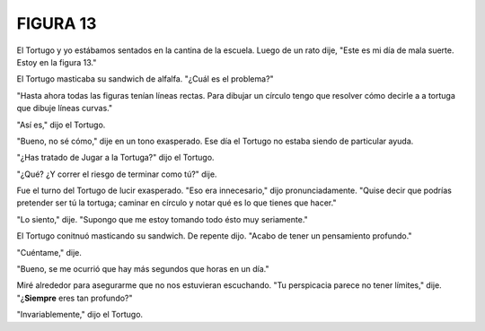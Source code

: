 **FIGURA 13**
=============

.. image:: _static/images/confusion-13.svg
   :height: 300px
   :width: 300px
   :scale: 50 %
   :alt: Puzzle 13
   :align: left


El Tortugo y yo estábamos sentados en la cantina de la escuela. Luego de un rato dije, "Este es mi día de mala suerte. Estoy en la figura 13."

El Tortugo masticaba su sandwich de alfalfa. "¿Cuál es el problema?"

"Hasta ahora todas las figuras tenían líneas rectas. Para dibujar un círculo tengo que resolver cómo decirle a a tortuga que dibuje líneas curvas."

"Así es," dijo el Tortugo. 

"Bueno, no sé cómo," dije en un tono exasperado. Ese día el Tortugo no estaba siendo de particular ayuda. 

"¿Has tratado de Jugar a la Tortuga?" dijo el Tortugo. 

"¿Qué? ¿Y correr el riesgo de terminar como tú?" dije.

Fue el turno del Tortugo de lucir exasperado. "Eso era innecesario," dijo pronunciadamente. "Quise decir que podrías pretender ser tú la tortuga; caminar en círculo y notar qué es lo que tienes que hacer."

"Lo siento," dije. "Supongo que me estoy tomando todo ésto muy seriamente."

El Tortugo conitnuó masticando su sandwich. De repente dijo. "Acabo de tener un pensamiento profundo."

"Cuéntame," dije. 

"Bueno, se me ocurrió que hay más segundos que horas en un día." 

Miré alrededor para asegurarme que no nos estuvieran escuchando. "Tu perspicacia parece no tener límites," dije. "¿**Siempre** eres tan profundo?"

"Invariablemente," dijo el Tortugo. 








